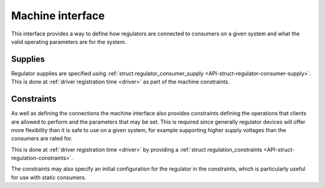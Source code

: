 .. -*- coding: utf-8; mode: rst -*-

.. _machine:

*****************
Machine interface
*****************

This interface provides a way to define how regulators are connected to
consumers on a given system and what the valid operating parameters are
for the system.


.. _machine-supply:

Supplies
========

Regulator supplies are specified using
:ref:`struct regulator_consumer_supply <API-struct-regulator-consumer-supply>`.
This is done at :ref:`driver registration time <driver>` as part of
the machine constraints.


.. _machine-constraint:

Constraints
===========

As well as defining the connections the machine interface also provides
constraints defining the operations that clients are allowed to perform
and the parameters that may be set. This is required since generally
regulator devices will offer more flexibility than it is safe to use on
a given system, for example supporting higher supply voltages than the
consumers are rated for.

This is done at :ref:`driver registration time <driver>` by providing
a
:ref:`struct regulation_constraints <API-struct-regulation-constraints>`.

The constraints may also specify an initial configuration for the
regulator in the constraints, which is particularly useful for use with
static consumers.


.. ------------------------------------------------------------------------------
.. This file was automatically converted from DocBook-XML with the dbxml
.. library (https://github.com/return42/dbxml2rst). The origin XML comes
.. from the linux kernel:
..
..   http://git.kernel.org/cgit/linux/kernel/git/torvalds/linux.git
.. ------------------------------------------------------------------------------
